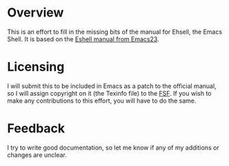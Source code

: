 * Overview
  This is an effort to fill in the missing bits of the manual for Ehsell, the
  Emacs Shell.  It is based on the [[http://git.savannah.gnu.org/cgit/emacs.git/tree/doc/misc/eshell.texi?h%3Demacs-23][Eshell manual from Emacs23]].

* Licensing
  I will submit this to be included in Emacs as a patch to the official manual,
  so I will assign copyright on it (the Texinfo file) to the [[https://www.fsf.org/][FSF]].  If you wish
  to make any contributions to this effort, you will have to do the same.

* Feedback
  I try to write good documentation, so let me know if any of my additions or
  changes are unclear.
